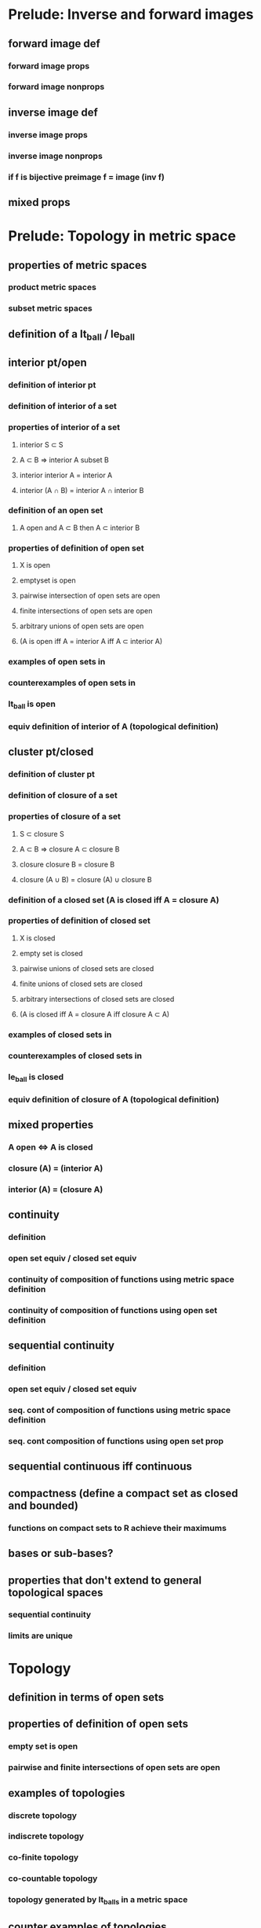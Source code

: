 * Prelude: Inverse and forward images
** forward image def
*** forward image props
*** forward image nonprops
** inverse image def
*** inverse image props
*** inverse image nonprops
*** if f is bijective preimage f = image (inv f)
** mixed props

* Prelude: Topology in metric space
** properties of metric spaces
*** product metric spaces
*** subset metric spaces
** definition of a lt_ball / le_ball
** interior pt/open
*** definition of interior pt
*** definition of interior of a set
*** properties of interior of a set
**** interior S \subset S
**** A \subset B => interior A subset B
**** interior interior A = interior A
**** interior (A \cap B) = interior A \cap interior B
*** definition of an open set
**** A open and A \subset B then A \subset interior B
*** properties of definition of open set
**** X is open
**** emptyset is open
**** pairwise intersection of open sets are open
**** finite intersections of open sets are open
**** arbitrary unions of open sets are open
**** (A is open iff A = interior A iff A \subset interior A)
*** examples of open sets in \R
*** counterexamples of open sets in \R
*** lt_ball is open
*** equiv definition of interior of A (topological definition)
** cluster pt/closed
*** definition of cluster pt
*** definition of closure of a set
*** properties of closure of a set
**** S \subset closure S
**** A \subset B => closure A \subset closure B
**** closure closure B = closure B
**** closure (A \cup B) = closure (A) \cup closure B
*** definition of a closed set (A is closed iff A = closure A)
*** properties of definition of closed set
**** X is closed
**** empty set is closed
**** pairwise unions of closed sets are closed
**** finite unions of closed sets are closed
**** arbitrary intersections of closed sets are closed
**** (A is closed iff A = closure A iff closure A \subset A)
*** examples of closed sets in \R
*** counterexamples of closed sets in \R
*** le_ball is closed
*** equiv definition of closure of A (topological definition)
** mixed properties
*** A open \iff A\compl is closed
*** closure (A\compl) = (interior A)\compl
*** interior (A\compl) = (closure A)\compl
** continuity
*** definition
*** open set equiv / closed set equiv
*** continuity of composition of functions using metric space definition
*** continuity of composition of functions using open set definition
** sequential continuity
*** definition
*** open set equiv / closed set equiv
*** seq. cont of composition of functions using metric space definition
*** seq. cont composition of functions using open set prop

** sequential continuous iff continuous

** compactness (define a compact set as closed and bounded)
*** functions on compact sets to R achieve their maximums
*** 


** bases or sub-bases?
** properties that don't extend to general topological spaces
*** sequential continuity
*** limits are unique


* Topology 
** definition in terms of open sets
** properties of definition of open sets
*** empty set is open
*** pairwise and finite intersections of open sets are open
** examples of topologies
*** discrete topology 
*** indiscrete topology
*** co-finite topology
*** co-countable topology
*** topology generated by lt_balls in a metric space
** counter examples of topologies
** Ways to generate a topology
*** subset topology
*** finite product topology
*** arbitrary product topology
*** bases and subbases
** definition of closed sets
*** properties of definition of closed sets
*** univ and emptyset are closed
*** arbitrary intersections of closed sets are closed
*** pairwise and finite unions of closed sets are closed
*** haven't define a cluster point yet, that has to wait
** definition of interior
*** properties of interior (mostly copied from metric spaces)
** definition of closure
*** properties of closure (mostly copied from metric spaces)
** mixed properties
*** closure (A\compl) = (interior A)\compl
*** interior (A\compl) = (closure A)\compl
** continuity definition
*** equivalence definitions of continuity (use follands exercise)
**** f contin
**** preimage of all open sets are open
**** preimage of all closed sets are closed
**** folland 1
**** folland 2
**** extra



